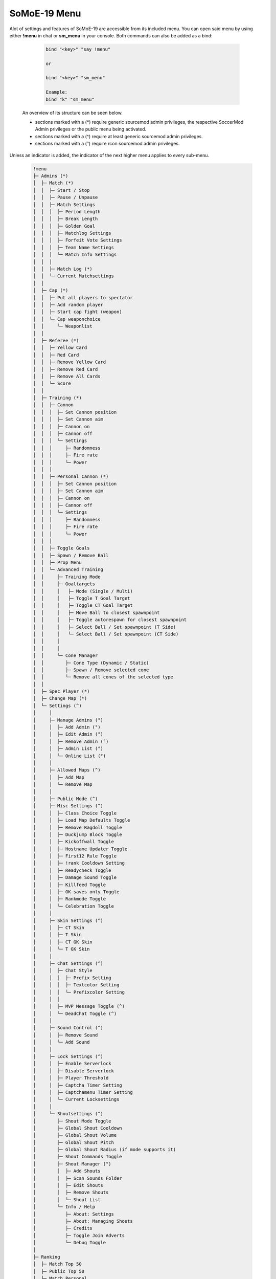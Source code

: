 .. _mainmenu:

=============
SoMoE-19 Menu
=============

Alot of settings and features of SoMoE-19 are accessible from its included menu. You can open said menu by using either **!menu** in chat or **sm_menu** in your console. Both commands can also be added as a bind:

	.. code-block::
		
		bind "<key>" "say !menu"
		
		or
		
		bind "<key>" "sm_menu"
		
		Example:
		bind "k" "sm_menu"

 An overview of its structure can be seen below.
 
 - sections marked with a (*) require generic sourcemod admin privileges, the respective SoccerMod Admin privileges or the public menu being activated. 
 - sections marked with a (^) require at least generic sourcemod admin privileges.
 - sections marked with a (°) require rcon sourcemod admin privileges.
 
Unless an indicator is added, the indicator of the next higher menu applies to every sub-menu.

	.. code-block:: none
		
		 !menu
		 ├─ Admins (*)
		 │  ├─ Match (*)
		 │  │  ├─ Start / Stop
		 │  │  ├─ Pause / Unpause
		 │  │  ├─ Match Settings
		 │  │  │  ├─ Period Length
		 │  │  │  ├─ Break Length
		 │  │  │  ├─ Golden Goal
		 │  │  │  ├─ Matchlog Settings
		 │  │  │  ├─ Forfeit Vote Settings
		 │  │  │  ├─ Team Name Settings
		 │  │  │  └─ Match Info Settings
		 │  │  │
		 │  │  ├─ Match Log (*)
		 │  │  └─ Current Matchsettings
		 │  │
		 │  ├─ Cap (*)
		 │  │  ├─ Put all players to spectator
		 │  │  ├─ Add random player
		 │  │  ├─ Start cap fight (weapon)
		 │  │  └─ Cap weaponchoice
		 │  │	  └─ Weaponlist
		 │  │
		 │  ├─ Referee (*)
		 │  │  ├─ Yellow Card
		 │  │  ├─ Red Card
		 │  │  ├─ Remove Yellow Card
		 │  │  ├─ Remove Red Card
		 │  │  ├─ Remove All Cards
		 │  │  └─ Score
		 │  │
		 │  ├─ Training (*)
		 │  │  ├─ Cannon
		 │  │  │  ├─ Set Cannon position
		 │  │  │  ├─ Set Cannon aim
		 │  │  │  ├─ Cannon on
		 │  │  │  ├─ Cannon off
		 │  │  │  └─ Settings
		 │  │  │     ├─ Randomness
		 │  │  │     ├─ Fire rate
		 │  │  │     └─ Power
		 │  │  │
		 │  │  ├─ Personal Cannon (*)
		 │  │  │  ├─ Set Cannon position
		 │  │  │  ├─ Set Cannon aim
		 │  │  │  ├─ Cannon on
		 │  │  │  ├─ Cannon off
		 │  │  │  └─ Settings
		 │  │  │     ├─ Randomness
		 │  │  │     ├─ Fire rate
		 │  │  │     └─ Power
		 │  │  │
		 │  │  ├─ Toggle Goals
		 │  │  ├─ Spawn / Remove Ball
		 │  │  ├─ Prop Menu
		 │  │  └─ Advanced Training
		 │  │     ├─ Training Mode
		 │  │     ├─ Goaltargets
		 │  │     │   ├─ Mode (Single / Multi)
		 │  │     │   ├─ Toggle T Goal Target
		 │  │     │   ├─ Toggle CT Goal Target
		 │  │     │   ├─ Move Ball to closest spawnpoint
		 │  │     │   ├─ Toggle autorespawn for closest spawnpoint
		 │  │     │   ├─ Select Ball / Set spawnpoint (T Side)
		 │  │     │   └─ Select Ball / Set spawnpoint (CT Side)
		 │  │     │
		 │  │     │
		 │  │     └─ Cone Manager
		 │  │        ├─ Cone Type (Dynamic / Static)
		 │  │        ├─ Spawn / Remove selected cone
		 │  │        └─ Remove all cones of the selected type
		 │  │
		 │  ├─ Spec Player (*)
		 │  ├─ Change Map (*)
		 │  └─ Settings (^)
		 │     │
		 │     ├─ Manage Admins (°)
		 │     │  ├─ Add Admin (°)
		 │     │  ├─ Edit Admin (°)
		 │     │  ├─ Remove Admin (°)
		 │     │  ├─ Admin List (°)
		 │     │  └─ Online List (°)
		 │     │ 
		 │     ├─ Allowed Maps (^)
		 │     │  ├─ Add Map
		 │     │  └─ Remove Map
		 │     │
		 │     ├─ Public Mode (^)
		 │     ├─ Misc Settings (^)
		 │     │  ├─ Class Choice Toggle
		 │     │  ├─ Load Map Defaults Toggle
		 │     │  ├─ Remove Ragdoll Toggle
		 │     │  ├─ Duckjump Block Toggle
		 │     │  ├─ Kickoffwall Toggle
		 │     │  ├─ Hostname Updater Toggle
		 │     │  ├─ First12 Rule Toggle
		 │     │  ├─ !rank Cooldown Setting
		 │     │  ├─ Readycheck Toggle
		 │     │  ├─ Damage Sound Toggle
		 │     │  ├─ Killfeed Toggle
		 │     │  ├─ GK saves only Toggle
		 │     │  ├─ Rankmode Toggle
		 │     │  └─ Celebration Toggle
		 │     │  
		 │     ├─ Skin Settings (^)
		 │     │  ├─ CT Skin
		 │     │  ├─ T Skin
		 │     │  ├─ CT GK Skin
		 │     │  └─ T GK Skin 
		 │     │
		 │     ├─ Chat Settings (^)
		 │     │  ├─ Chat Style
		 │     │  │  ├─ Prefix Setting
		 │     │  │  ├─ Textcolor Setting
		 │     │  │  └─ Prefixcolor Setting
		 │     │  │
		 │     │  ├─ MVP Message Toggle (^)
		 │     │  └─ DeadChat Toggle (^)
		 │     │
		 │     ├─ Sound Control (^)
		 │     │  ├─ Remove Sound
		 │     │  └─ Add Sound
		 │     │
		 │     ├─ Lock Settings (^)
		 │     │  ├─ Enable Serverlock
		 │     │  ├─ Disable Serverlock
		 │     │  ├─ Player Threshold
		 │     │  ├─ Captcha Timer Setting
		 │     │  ├─ Captchamenu Timer Setting
		 │     │  └─ Current Locksettings
		 │     │
		 │     └─ Shoutsettings (^)
		 │        ├─ Shout Mode Toggle
		 │        ├─ Global Shout Cooldown
		 │        ├─ Global Shout Volume
		 │        ├─ Global Shout Pitch
		 │        ├─ Global Shout Radius (if mode supports it)
		 │        ├─ Shout Commands Toggle
		 │        ├─ Shout Manager (°)
		 │        │  ├─ Add Shouts
		 │        │  ├─ Scan Sounds Folder
		 │        │  ├─ Edit Shouts
		 │        │  ├─ Remove Shouts
		 │        │  └─ Shout List
		 │        └─ Info / Help
		 │           ├─ About: Settings
		 │           ├─ About: Managing Shouts
		 │           ├─ Credits
		 │           ├─ Toggle Join Adverts
		 │           └─ Debug Toggle
		 │
		 ├─ Ranking
		 │  ├─ Match Top 50
		 │  ├─ Public Top 50
		 │  ├─ Match Personal
		 │  ├─ Public Personal
		 │  ├─ Last Connected
		 │  └─ Reset Rank
		 │     ├─ Reset Match Ranking
		 │     └─ Reset Public Ranking
		 │
		 ├─ Statistics
		 │  ├─ Team CT
		 │  ├─ Team T
		 │  ├─ Player
		 │  ├─ Current Round
		 │  └─ Current Match
		 │
		 ├─ Positions
		 ├─ Help
		 │  ├─ Chat Commands
		 │  │  ├─ Admin Commands (*)
		 │  │  └─ Public Command List
		 │  │
		 │  └─ Guide
		 │
		 ├─ Sprintsettings
		 │  └─ Timer Settings
		 │     ├─ Timer Position
		 │     └─ Timer Color Settings
		 │        └─ Timer Color
		 │
		 ├─ Shouts
		 └─ Credits
